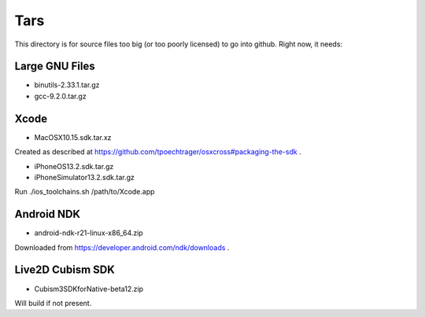 Tars
====

This directory is for source files too big (or too poorly licensed) to go
into github. Right now, it needs:

Large GNU Files
---------------

* binutils-2.33.1.tar.gz
* gcc-9.2.0.tar.gz

Xcode
-----

* MacOSX10.15.sdk.tar.xz

Created as described at https://github.com/tpoechtrager/osxcross#packaging-the-sdk .

* iPhoneOS13.2.sdk.tar.gz
* iPhoneSimulator13.2.sdk.tar.gz

Run ./ios_toolchains.sh /path/to/Xcode.app

Android NDK
-----------

* android-ndk-r21-linux-x86_64.zip

Downloaded from https://developer.android.com/ndk/downloads .


Live2D Cubism SDK
-----------------

* Cubism3SDKforNative-beta12.zip

Will build if not present.
